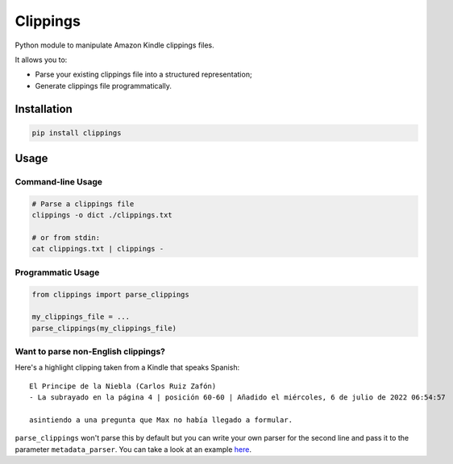 Clippings
=========

Python module to manipulate Amazon Kindle clippings files.

It allows you to:

-  Parse your existing clippings file into a structured representation;
-  Generate clippings file programmatically.

|pypi| |build|

Installation
------------

.. code:: shell

    pip install clippings

Usage
-----

Command-line Usage
^^^^^^^^^^^^^^^^^^
.. code:: shell

    # Parse a clippings file
    clippings -o dict ./clippings.txt
    
    # or from stdin:
    cat clippings.txt | clippings -

Programmatic Usage
^^^^^^^^^^^^^^^^^^

.. code:: py

    from clippings import parse_clippings

    my_clippings_file = ...
    parse_clippings(my_clippings_file)

Want to parse non-English clippings?
^^^^^^^^^^^^^^^^^^^^^^^^^^^^^^^^^^^^

Here's a highlight clipping taken from a Kindle that speaks Spanish::

    El Principe de la Niebla (Carlos Ruiz Zafón)
    - La subrayado en la página 4 | posición 60-60 | Añadido el miércoles, 6 de julio de 2022 06:54:57

    asintiendo a una pregunta que Max no había llegado a formular.

``parse_clippings`` won't parse this by default but you can write your own parser for 
the second line and pass it to the parameter ``metadata_parser``. 
You can take a look at an example `here <examples/bilingual_spanish_english_kindle/main.py>`_.

.. |pypi| image:: https://img.shields.io/pypi/v/clippings.svg
    :target: https://pypi.org/pypi/clippings
    :alt: Latest version released on PyPI

.. |build| image:: https://github.com/samueldg/clippings/workflows/Run%20tests/badge.svg
    :target: https://github.com/samueldg/clippings/actions
    :alt: Build status
